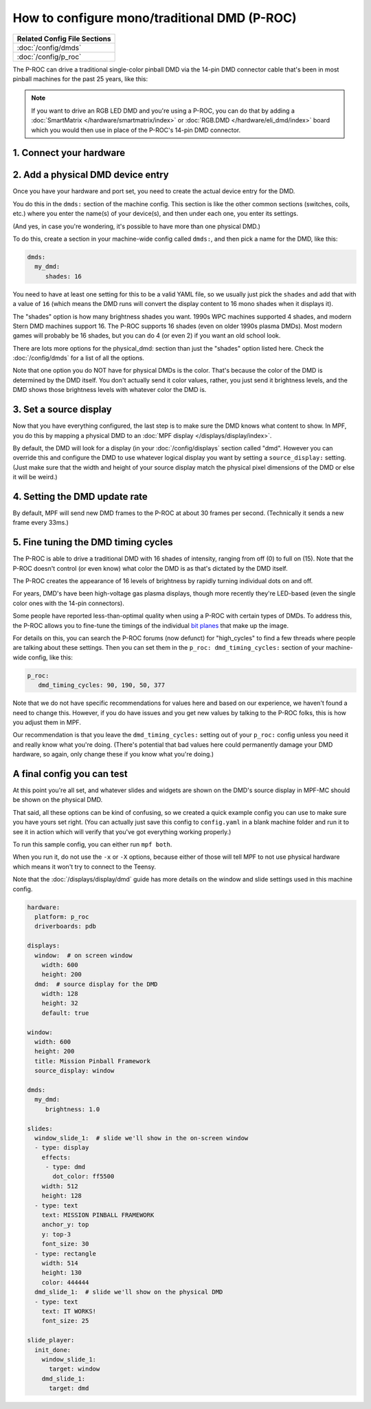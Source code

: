 How to configure mono/traditional DMD (P-ROC)
=============================================

+------------------------------------------------------------------------------+
| Related Config File Sections                                                 |
+==============================================================================+
| :doc:`/config/dmds`                                                          |
+------------------------------------------------------------------------------+
| :doc:`/config/p_roc`                                                         |
+------------------------------------------------------------------------------+

The P-ROC can drive a traditional single-color pinball DMD via the 14-pin DMD
connector cable that's been in most pinball machines for the past 25 years,
like this:

.. image::  /hardware/images/display_mono_dmd.jpg

.. note::

   If you want to drive an RGB LED DMD and you're using a P-ROC, you can do that
   by adding a :doc:`SmartMatrix </hardware/smartmatrix/index>` or
   :doc:`RGB.DMD </hardware/eli_dmd/index>` board which you would then use in place of
   the P-ROC's 14-pin DMD connector.

1. Connect your hardware
------------------------

.. image:: /hardware/images/physical_dmd_in_backbox.jpg

2. Add a physical DMD device entry
----------------------------------

Once you have your hardware and port set, you need to create the actual device
entry for the DMD.

You do this in the ``dmds:`` section of the machine config. This
section is like the other common sections (switches, coils, etc.) where you
enter the name(s) of your device(s), and then under each one, you enter its
settings.

(And yes, in case you're wondering, it's possible to have more than one
physical DMD.)

To do this, create a section in your machine-wide config called
``dmds:``, and then pick a name for the DMD, like this:

.. code-block:: mpf-config

    dmds:
      my_dmd:
         shades: 16

You need to have at least one setting for this to be a valid YAML file, so we
usually just pick the ``shades`` and add that with a value of ``16`` (which
means the DMD runs will convert the display content to 16 mono shades when it
displays it).

The "shades" option is how many brightness shades you want. 1990s WPC machines
supported 4 shades, and modern Stern DMD machines support 16. The P-ROC supports
16 shades (even on older 1990s plasma DMDs). Most modern games will probably be
16 shades, but you can do 4 (or even 2) if you want an old school look.

There are lots more options for the physical_dmd: section than just the
"shades" option listed here. Check the :doc:`/config/dmds` for a list
of all the options.

Note that one option you do NOT have for physical DMDs is the color. That's
because the color of the DMD is determined by the DMD itself. You don't actually
send it color values, rather, you just send it brightness levels, and the DMD
shows those brightness levels with whatever color the DMD is.

3. Set a source display
-----------------------

Now that you have everything configured, the last step is to make sure the DMD
knows what content to show. In MPF, you do this by mapping a physical DMD to
an :doc:`MPF display </displays/display/index>`.

By default, the DMD will look for a display (in your :doc:`/config/displays`
section called "dmd". However you can override this and configure the DMD to
use whatever logical display you want by setting a ``source_display:``
setting. (Just make sure that the width and height of your source display match
the physical pixel dimensions of the DMD or else it will be weird.)

4. Setting the DMD update rate
------------------------------

By default, MPF will send new DMD frames to the P-ROC at about 30 frames per
second. (Technically it sends a new frame every 33ms.)

5. Fine tuning the DMD timing cycles
------------------------------------

The P-ROC is able to drive a traditional DMD with 16 shades of intensity,
ranging from off (0) to full on (15). Note that the P-ROC doesn't control (or
even know) what color the DMD is as that's dictated by the DMD itself.

The P-ROC creates the appearance of 16 levels of brightness by rapidly
turning individual dots on and off.

For years, DMD's have been high-voltage gas plasma displays, though more
recently they're LED-based (even the single color ones with the 14-pin
connectors).

Some people have reported less-than-optimal quality when using a P-ROC with
certain types of DMDs. To address this, the P-ROC allows you to fine-tune
the timings of the individual `bit planes <https://en.wikipedia.org/wiki/Bit_plane>`_
that make up the image.

For details on this, you can search the P-ROC forums (now defunct)
for "high_cycles" to find a few threads where people are talking about these
settings. Then you can set them in the ``p_roc: dmd_timing_cycles:`` section of
your machine-wide config, like this:

.. code-block:: mpf-config

   p_roc:
      dmd_timing_cycles: 90, 190, 50, 377

Note that we do not have specific recommendations for values here and based on
our experience, we haven't found a need to change this. However, if you do have
issues and you get new values by talking to the P-ROC folks, this is how you
adjust them in MPF.

Our recommendation is that you leave the ``dmd_timing_cycles:`` setting out
of your ``p_roc:`` config unless you need it and really know what you're doing.
(There's potential that bad values here could permanently damage your DMD
hardware, so again, only change these if you know what you're doing.)

A final config you can test
---------------------------

At this point you're all set, and whatever slides and widgets are shown on the
DMD's source display in MPF-MC should be shown on the physical DMD.

That said, all these options can be kind of confusing, so we created a quick
example config you can use to make sure you have yours set right. (You can
actually just save this config to ``config.yaml`` in a blank machine folder
and run it to see it in action which will verify that you've got everything
working properly.)

To run this sample config, you can either run ``mpf both``.

When you run it, do not use the ``-x`` or ``-X`` options, because either of
those will tell MPF to not use physical hardware which means it won't try to
connect to the Teensy.

Note that the :doc:`/displays/display/dmd` guide has more details
on the window and slide settings used in this machine config.

.. code-block:: mpf-config

    hardware:
      platform: p_roc
      driverboards: pdb

    displays:
      window:  # on screen window
        width: 600
        height: 200
      dmd:  # source display for the DMD
        width: 128
        height: 32
        default: true

    window:
      width: 600
      height: 200
      title: Mission Pinball Framework
      source_display: window

    dmds:
      my_dmd:
         brightness: 1.0

    slides:
      window_slide_1:  # slide we'll show in the on-screen window
      - type: display
        effects:
         - type: dmd
           dot_color: ff5500
        width: 512
        height: 128
      - type: text
        text: MISSION PINBALL FRAMEWORK
        anchor_y: top
        y: top-3
        font_size: 30
      - type: rectangle
        width: 514
        height: 130
        color: 444444
      dmd_slide_1:  # slide we'll show on the physical DMD
      - type: text
        text: IT WORKS!
        font_size: 25

    slide_player:
      init_done:
        window_slide_1:
          target: window
        dmd_slide_1:
          target: dmd
